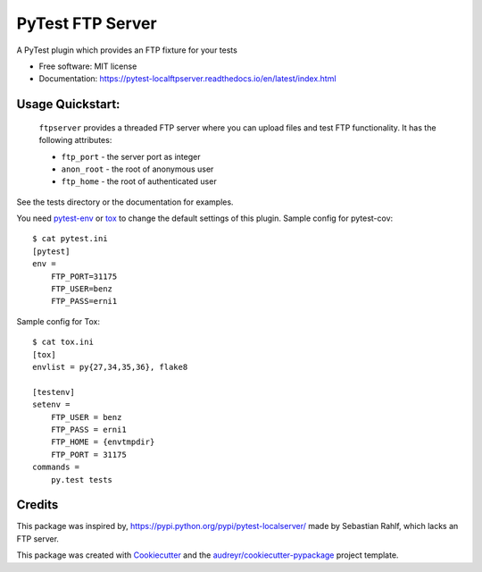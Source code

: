 =================
PyTest FTP Server
=================


.. image:: https://img.shields.io/pypi/v/pytest_localftpserver.svg
        :target: https://pypi.python.org/pypi/pytest_localftpserver

.. image:: https://img.shields.io/pypi/pyversions/pytest_localftpserver.svg
    :target: https://pypi.org/project/pytest/

.. image:: https://travis-ci.org/oz123/pytest-localftpserver.svg?branch=master
        :target: https://travis-ci.org/oz123/pytest-localftpserver

.. image:: https://ci.appveyor.com/api/projects/status/github/oz123/pytest-localftpserver?svg=true
        :target: https://ci.appveyor.com/project/oz123/pytest-localftpserver/branch/master

.. image:: https://readthedocs.org/projects/pytest-localftpserver/badge/?version=latest
        :target: https://pytest-localftpserver.readthedocs.io/en/latest/?badge=latest
        :alt: Documentation Status

.. image:: https://pyup.io/repos/github/oz123/pytest-localftpserver/shield.svg
        :target: https://pyup.io/repos/github/oz123/pytest-localftpserver/
        :alt: Updates

.. image:: https://coveralls.io/repos/github/oz123/pytest-localftpserver/badge.svg
        :target: https://coveralls.io/github/oz123/pytest-localftpserver
        :alt: Coverage


A PyTest plugin which provides an FTP fixture for your tests


* Free software: MIT license
* Documentation: https://pytest-localftpserver.readthedocs.io/en/latest/index.html


Usage Quickstart:
=================

  ``ftpserver``
  provides a threaded FTP server where you can upload files and test FTP
  functionality. It has the following attributes:

  * ``ftp_port`` - the server port as integer
  * ``anon_root`` - the root of anonymous user
  * ``ftp_home`` - the root of authenticated user


See the tests directory or the documentation for examples.

You need `pytest-env <https://pypi.org/project/pytest-env/>`_  or
`tox <https://pypi.org/project/tox/>`_
to change the default settings of this plugin.
Sample config for pytest-cov::

    $ cat pytest.ini
    [pytest]
    env =
        FTP_PORT=31175
        FTP_USER=benz
        FTP_PASS=erni1


Sample config for Tox::

    $ cat tox.ini
    [tox]
    envlist = py{27,34,35,36}, flake8

    [testenv]
    setenv =
        FTP_USER = benz
        FTP_PASS = erni1
        FTP_HOME = {envtmpdir}
        FTP_PORT = 31175
    commands =
        py.test tests

Credits
=======

This package was inspired by, https://pypi.python.org/pypi/pytest-localserver/
made by Sebastian Rahlf, which lacks an FTP server.

This package was created with Cookiecutter_ and the `audreyr/cookiecutter-pypackage`_ project template.

.. _Cookiecutter: https://github.com/audreyr/cookiecutter
.. _`audreyr/cookiecutter-pypackage`: https://github.com/audreyr/cookiecutter-pypackage

